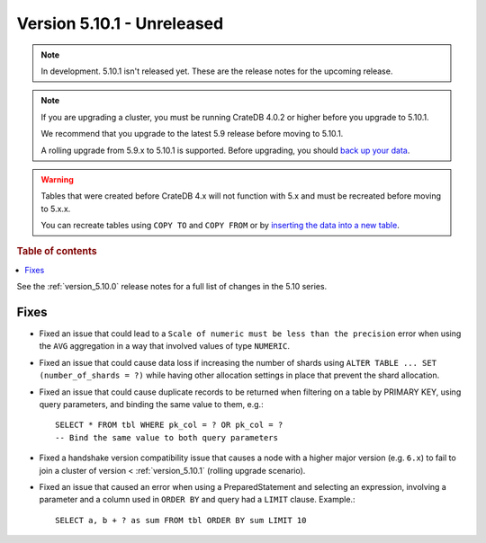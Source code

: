 .. _version_5.10.1:

===========================
Version 5.10.1 - Unreleased
===========================

.. comment 1. Remove the " - Unreleased" from the header above and adjust the ==
.. comment 2. Remove the NOTE below and replace with: "Released on 20XX-XX-XX."
.. comment    (without a NOTE entry, simply starting from col 1 of the line)
.. NOTE::
    In development. 5.10.1 isn't released yet. These are the release notes for
    the upcoming release.

.. NOTE::

    If you are upgrading a cluster, you must be running CrateDB 4.0.2 or higher
    before you upgrade to 5.10.1.

    We recommend that you upgrade to the latest 5.9 release before moving to
    5.10.1.

    A rolling upgrade from 5.9.x to 5.10.1 is supported.
    Before upgrading, you should `back up your data`_.

.. WARNING::

    Tables that were created before CrateDB 4.x will not function with 5.x
    and must be recreated before moving to 5.x.x.

    You can recreate tables using ``COPY TO`` and ``COPY FROM`` or by
    `inserting the data into a new table`_.

.. _back up your data: https://crate.io/docs/crate/reference/en/latest/admin/snapshots.html
.. _inserting the data into a new table: https://crate.io/docs/crate/reference/en/latest/admin/system-information.html#tables-need-to-be-recreated

.. rubric:: Table of contents

.. contents::
   :local:

See the :ref:`version_5.10.0` release notes for a full list of changes in the
5.10 series.

Fixes
=====

- Fixed an issue that could lead to a ``Scale of numeric must be less than the
  precision`` error when using the ``AVG`` aggregation in a way that involved
  values of type ``NUMERIC``.

- Fixed an issue that could cause data loss if increasing the number of shards
  using ``ALTER TABLE ... SET (number_of_shards = ?)`` while having other
  allocation settings in place that prevent the shard allocation.

- Fixed an issue that could cause duplicate records to be returned when
  filtering on a table by PRIMARY KEY, using query parameters, and binding the
  same value to them, e.g.::

    SELECT * FROM tbl WHERE pk_col = ? OR pk_col = ?
    -- Bind the same value to both query parameters

- Fixed a handshake version compatibility issue that causes a node with a
  higher major version (e.g. ``6.x``) to fail to join a cluster of version
  < :ref:`version_5.10.1` (rolling upgrade scenario).

- Fixed an issue that caused an error when using a PreparedStatement and
  selecting an expression, involving a parameter and a column used in
  ``ORDER BY`` and query had a ``LIMIT`` clause. Example.::

    SELECT a, b + ? as sum FROM tbl ORDER BY sum LIMIT 10
